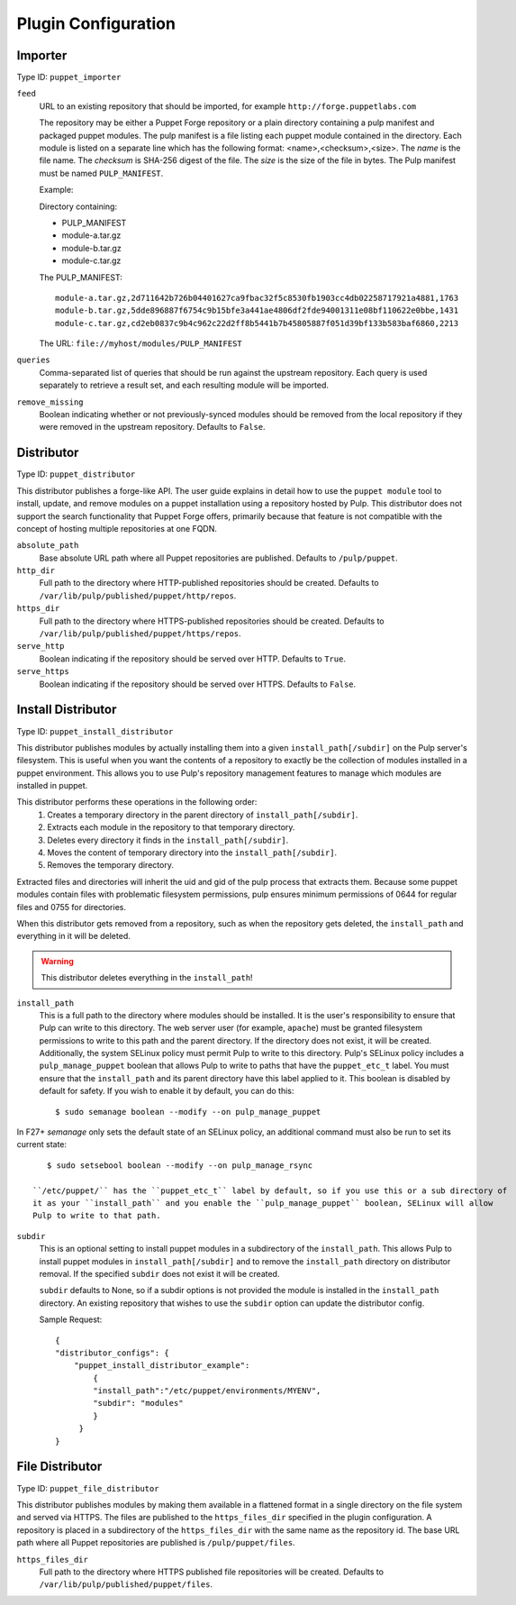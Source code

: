 Plugin Configuration
====================

Importer
--------

Type ID: ``puppet_importer``

``feed``
 URL to an existing repository that should be imported, for example ``http://forge.puppetlabs.com``

 The repository may be either a Puppet Forge repository or a plain directory containing a
 pulp manifest and packaged puppet modules.  The pulp manifest is a file listing each puppet
 module contained in the directory. Each module is listed on a separate line which has the
 following format: <name>,<checksum>,<size>. The *name* is the file name. The *checksum* is
 SHA-256 digest of the file.  The *size* is the size of the file in bytes. The Pulp manifest
 must be named ``PULP_MANIFEST``.

 Example:

 Directory containing:

 - PULP_MANIFEST
 - module-a.tar.gz
 - module-b.tar.gz
 - module-c.tar.gz

 The PULP_MANIFEST:

 ::

  module-a.tar.gz,2d711642b726b04401627ca9fbac32f5c8530fb1903cc4db02258717921a4881,1763
  module-b.tar.gz,5dde896887f6754c9b15bfe3a441ae4806df2fde94001311e08bf110622e0bbe,1431
  module-c.tar.gz,cd2eb0837c9b4c962c22d2ff8b5441b7b45805887f051d39bf133b583baf6860,2213

 The URL:  ``file://myhost/modules/PULP_MANIFEST``

``queries``
 Comma-separated list of queries that should be run against the upstream
 repository. Each query is used separately to retrieve a result set, and each
 resulting module will be imported.

``remove_missing``
 Boolean indicating whether or not previously-synced modules should be removed
 from the local repository if they were removed in the upstream repository.
 Defaults to ``False``.


Distributor
-----------

Type ID: ``puppet_distributor``

This distributor publishes a forge-like API. The user guide explains in detail
how to use the ``puppet module`` tool to install, update, and remove modules
on a puppet installation using a repository hosted by Pulp. This distributor does
not support the search functionality that Puppet Forge offers, primarily because
that feature is not compatible with the concept of hosting multiple repositories
at one FQDN.

``absolute_path``
 Base absolute URL path where all Puppet repositories are published. Defaults
 to ``/pulp/puppet``.

``http_dir``
 Full path to the directory where HTTP-published repositories should be created.
 Defaults to ``/var/lib/pulp/published/puppet/http/repos``.

``https_dir``
 Full path to the directory where HTTPS-published repositories should be created.
 Defaults to ``/var/lib/pulp/published/puppet/https/repos``.

``serve_http``
 Boolean indicating if the repository should be served over HTTP. Defaults to ``True``.

``serve_https``
 Boolean indicating if the repository should be served over HTTPS. Defaults to ``False``.


.. _install-distributor:

Install Distributor
-------------------

Type ID: ``puppet_install_distributor``

This distributor publishes modules by actually installing them into a given
``install_path[/subdir]`` on the Pulp server's filesystem. This is useful when you want
the contents of a repository to exactly be the collection of modules installed
in a puppet environment. This allows you to use Pulp's repository management
features to manage which modules are installed in puppet.

This distributor performs these operations in the following order:
 1. Creates a temporary directory in the parent directory of ``install_path[/subdir]``.
 2. Extracts each module in the repository to that temporary directory.
 3. Deletes every directory it finds in the ``install_path[/subdir]``.
 4. Moves the content of temporary directory into the ``install_path[/subdir]``.
 5. Removes the temporary directory.

Extracted files and directories will inherit the uid and gid of the pulp process that extracts them.
Because some puppet modules contain files with problematic filesystem permissions, pulp ensures
minimum permissions of 0644 for regular files and 0755 for directories.

When this distributor gets removed from a repository, such as when the repository
gets deleted, the ``install_path`` and everything in it will be deleted.

.. warning:: This distributor deletes everything in the ``install_path``!

``install_path``
 This is a full path to the directory where modules should be installed. It is the user's
 responsibility to ensure that Pulp can write to this directory. The web server user (for example,
 ``apache``) must be granted filesystem permissions to write to this path and the parent directory.
 If the directory does not exist, it will be created.
 Additionally, the system SELinux policy must permit Pulp to write to this directory. Pulp's SELinux
 policy includes a ``pulp_manage_puppet`` boolean that allows Pulp to write to paths that have the
 ``puppet_etc_t`` label. You must ensure that the ``install_path`` and its parent directory have this
 label applied to it. This boolean is disabled by default for safety. If you wish to enable it by default,
 you can do this::

    $ sudo semanage boolean --modify --on pulp_manage_puppet

In F27+ `semanage` only sets the default state of an SELinux policy, an additional command must also
be run to set its current state::

    $ sudo setsebool boolean --modify --on pulp_manage_rsync

 ``/etc/puppet/`` has the ``puppet_etc_t`` label by default, so if you use this or a sub directory of
 it as your ``install_path`` and you enable the ``pulp_manage_puppet`` boolean, SELinux will allow
 Pulp to write to that path.

``subdir``
 This is an optional setting to install puppet modules in a subdirectory of the ``install_path``.
 This allows Pulp to install puppet modules in ``install_path[/subdir]`` and to remove the
 ``install_path`` directory on distributor removal. If the specified ``subdir`` does not exist
 it will be created.

 ``subdir`` defaults to None, so if a subdir options is not provided the module is installed in the
 ``install_path`` directory.
 An existing repository that wishes to use the ``subdir`` option can update the distributor config.

 Sample Request::

    {
    "distributor_configs": {
        "puppet_install_distributor_example":
            {
            "install_path":"/etc/puppet/environments/MYENV",
            "subdir": "modules"
            }
         }
    }

File Distributor
-------------------

Type ID: ``puppet_file_distributor``

This distributor publishes modules by making them available in a flattened format in
a single directory on the file system and served via HTTPS.  The files are published
to the ``https_files_dir`` specified in the plugin configuration.  A repository is
placed in a subdirectory of the ``https_files_dir`` with the same name as the repository
id.  The base URL path where all Puppet repositories are published is ``/pulp/puppet/files``.

``https_files_dir``
 Full path to the directory where HTTPS published file repositories will be created.
 Defaults to ``/var/lib/pulp/published/puppet/files``.
